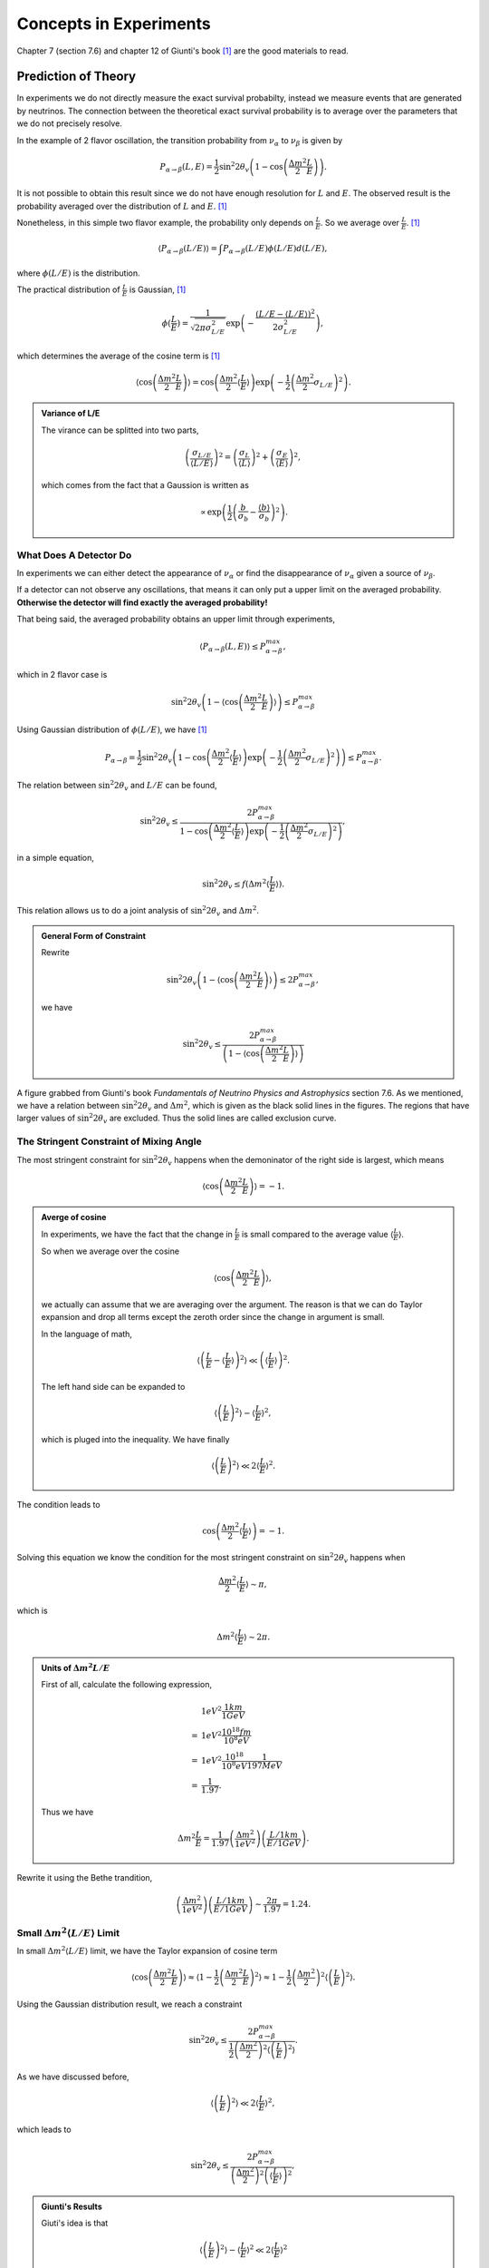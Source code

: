 Concepts in Experiments
===============================================


Chapter 7 (section 7.6) and chapter 12 of Giunti's book [1]_ are the good materials to read.

.. index:: Averaged Transition Probability

Prediction of Theory
----------------------

In experiments we do not directly measure the exact survival probabilty, instead we measure events that are generated by neutrinos. The connection between the theoretical exact survival probability is to average over the parameters that we do not precisely resolve.

In the example of 2 flavor oscillation, the transition probability from :math:`\nu_\alpha` to :math:`\nu_\beta` is given by

.. math::
   P_{\alpha\to\beta}(L,E) = \frac{1}{2}\sin^2 2\theta_v\left( 1 - \cos\left( \frac{\Delta m^2}{2}\frac{L}{E} \right) \right).

It is not possible to obtain this result since we do not have enough resolution for :math:`L` and :math:`E`. The observed result is the probability averaged over the distribution of :math:`L` and :math:`E`. [1]_

Nonetheless, in this simple two flavor example, the probability only depends on :math:`\frac{L}{E}`. So we average over :math:`\frac{L}{E}`. [1]_

.. math::
   \langle P_{\alpha\to\beta}(L/E) \rangle = \int P_{\alpha\to\beta}(L/E) \phi(L/E) d(L/E),

where :math:`\phi(L/E)` is the distribution.

The practical distribution of :math:`\frac{L}{E}` is Gaussian, [1]_

.. math::
   \phi(\frac{L}{E}) = \frac{1}{\sqrt{2\pi \sigma_{L/E}^2}} \exp\left( -\frac{(L/E - \langle L/E\rangle)^2}{2\sigma_{L/E}^2} \right),

which determines the average of the cosine term is [1]_

.. math::
   \langle \cos \left(\frac{\Delta m^2}{2} \frac{L}{E} \right)\rangle = \cos\left( \frac{\Delta m^2}{2} \langle \frac{L}{E} \rangle \right)\exp\left( -\frac{1}{2}\left( \frac{\Delta m^2}{2} \sigma_{L/E} \right)^2 \right).


.. admonition:: Variance of L/E
   :class: note

   The virance can be splitted into two parts,

   .. math::
      \left( \frac{\sigma_{L/E}}{\langle L/E\rangle} \right)^2 = \left( \frac{\sigma_L}{\langle L\rangle} \right)^2 + \left( \frac{\sigma_E}{\langle E\rangle} \right)^2,

   which comes from the fact that a Gaussion is written as

   .. math::
      \propto \exp\left( \frac{1}{2} \left( \frac{b}{\sigma_b} - \frac{\langle b\rangle}{\sigma_b} \right)^2 \right).


What Does A Detector Do
~~~~~~~~~~~~~~~~~~~~~~~~~~~~~~~~~~~~~~~~~~~~~~~~

In experiments we can either detect the appearance of :math:`\nu_\alpha` or find the disappearance of :math:`\nu_\alpha` given a source of :math:`\nu_\beta`.

If a detector can not observe any oscillations, that means it can only put a upper limit on the averaged probability. **Otherwise the detector will find exactly the averaged probability!**

That being said, the averaged probability obtains an upper limit through experiments,

.. math::
   \langle P_{\alpha\to\beta}(L,E) \rangle \leq P_{\alpha\to\beta}^{max},

which in 2 flavor case is

.. math::
   \sin^2 2\theta_v \left( 1- \langle \cos\left( \frac{\Delta m^2}{2} \frac{L}{E} \right) \rangle \right)   \leq P_{\alpha\to\beta}^{max}

Using Gaussian distribution of :math:`\phi(L/E)`, we have [1]_

.. math::
   P_{\alpha\to\beta} = \frac{1}{2} \sin^2 2\theta_v \left( 1 - \cos \left( \frac{\Delta m^2}{2} \langle \frac{L}{E}\rangle \right) \exp\left( -\frac{1}{2} \left( \frac{\Delta m^2}{2} \sigma_{L/E} \right)^2 \right) \right) \leq P_{\alpha\to\beta}^{max}.

The relation between :math:`\sin^2 2\theta_v` and :math:`L/E` can be found,

.. math::
   \sin^2 2\theta_v \leq \frac{2 P_{\alpha\to\beta}^{max} }{1 - \cos \left( \frac{\Delta m^2}{2} \langle \frac{L}{E}\rangle \right) \exp\left( -\frac{1}{2} \left( \frac{\Delta m^2}{2} \sigma_{L/E} \right)^2 \right) },

in a simple equation,

.. math::
   \sin^2 2\theta_v \leq f(\Delta m^2 \langle \frac{L}{E} \rangle ).


This relation allows us to do a joint analysis of :math:`\sin^2 2\theta_v` and :math:`\Delta m^2`.

.. admonition:: General Form of Constraint
   :class: note

   Rewrite

   .. math::
      \sin^2 2\theta_v \left( 1- \langle \cos\left( \frac{\Delta m^2}{2} \frac{L}{E} \right) \rangle \right)   \leq 2 P_{\alpha\to\beta}^{max},

   we have

   .. math::
      \sin^2 2\theta_v    \leq  \frac{ 2 P_{\alpha\to\beta}^{max} }{ \left( 1- \langle \cos\left( \frac{\Delta m^2}{2} \frac{L}{E} \right) \rangle \right) }





.. index:: Exclusion Curve

.. figure:: assets/experiments/sinSquare2thetaVSDeltamSquare.png
   :align: center

   A figure grabbed from Giunti's book *Fundamentals of Neutrino Physics and Astrophysics* section 7.6. As we mentioned, we have a relation between :math:`\sin^2 2\theta_v` and :math:`\Delta m^2`, which is given as the black solid lines in the figures. The regions that have larger values of :math:`\sin ^2 2\theta_v` are excluded. Thus the solid lines are called exclusion curve.


The Stringent Constraint of Mixing Angle
~~~~~~~~~~~~~~~~~~~~~~~~~~~~~~~~~~~~~~~~~~~~~~~~~~


The most stringent constraint for :math:`\sin^2 2\theta_v` happens when the demoninator of the right side is largest, which means

.. math::
   \langle \cos \left( \frac{\Delta m^2}{2} \frac{L}{E}  \right) \rangle = -1.


.. admonition:: Averge of cosine
   :class: note

   In experiments, we have the fact that the change in :math:`\frac{L}{E}` is small compared to the average value :math:`\langle\frac{L}{E}\rangle`.

   So when we average over the cosine

   .. math::
      \langle \cos \left( \frac{\Delta m^2}{2} \frac{L}{E}  \right) \rangle,

   we actually can assume that we are averaging over the argument. The reason is that we can do Taylor expansion and drop all terms except the zeroth order since the change in argument is small.

   In the language of math,

   .. math::
      \left\langle  \left( \frac{L}{E} - \left\langle \frac{L}{E} \right\rangle  \right)^2 \right\rangle \ll \left( \left\langle \frac{L}{E} \right\rangle  \right)^2.

   The left hand side can be expanded to

   .. math::
      \langle \left(\frac{L}{E} \right)^2 \rangle - \langle \frac{L}{E}\rangle^2,

   which is pluged into the inequality. We have finally

   .. math::
      \langle \left(\frac{L}{E} \right)^2 \rangle \ll 2\langle \frac{L}{E}\rangle^2.


The condition leads to

.. math::
   \cos\left( \frac{\Delta m^2}{2} \langle \frac{L}{E} \rangle \right) = -1.

Solving this equation we know the condition for the most stringent constraint on :math:`\sin^2 2\theta_v` happens when

.. math::
   \frac{\Delta m^2}{2} \langle \frac{L}{E} \rangle \sim \pi,

which is

.. math::
   \Delta m^2 \langle \frac{L}{E} \rangle \sim 2\pi.


.. admonition:: Units of :math:`\Delta m^2  L/E`
   :class: note

   First of all, calculate the following expression,

   .. math::
      &1 eV^2 \frac{1km}{1GeV} \\
      =& 1eV^2 \frac{10^{18}fm}{10^8 eV} \\
      =& 1eV^2 \frac{10^{18}}{10^8 eV} \frac{1}{197 MeV} \\
      =& \frac{1}{1.97}.

   Thus we have

   .. math::
      \Delta m^2   \frac{L}{E} = \frac{1}{1.97} \left( \frac{\Delta m^2}{1eV^2} \right) \left(  \frac{L/1km}{E/1GeV} \right).


Rewrite it using the Bethe trandition,

.. math::
   \left( \frac{\Delta m^2}{1eV^2} \right) \left(  \frac{L/1km}{E/1GeV} \right) \sim \frac{2\pi}{1.97} = 1.24.





Small :math:`\Delta m^2 \langle L/E \rangle` Limit
~~~~~~~~~~~~~~~~~~~~~~~~~~~~~~~~~~~~~~~~~~~~~~~~~~~~~~~~~~~~~~~~~~~~~~~~~~~


In small :math:`\Delta m^2 \langle L/E \rangle` limit, we have the Taylor expansion of cosine term

.. math::
   \langle \cos \left( \frac{\Delta m^2}{2} \frac{L}{E} \right)\rangle \approx \langle 1- \frac{1}{2}\left( \frac{\Delta m^2}{2} \frac{L}{E} \right)^2 \rangle  \approx 1 - \frac{1}{2} \left(\frac{\Delta m^2}{2} \right)^2 \langle \left( \frac{L}{E} \right)^2 \rangle.


Using the Gaussian distribution result, we reach a constraint

.. math::
   \sin^2 2\theta_v \leq \frac{2 P_{\alpha\to\beta}^{max} }{\frac{1}{2} \left( \frac{\Delta m^2}{2}  \right)^2 \langle \left(\frac{L}{E}\right)^2 \rangle}.

As we have discussed before,

.. math::
   \langle \left(\frac{L}{E} \right)^2 \rangle \ll 2\langle \frac{L}{E}\rangle^2,

which leads to

.. math::
   \sin^2 2\theta_v \leq \frac{2 P_{\alpha\to\beta}^{max} }{ \left( \frac{\Delta m^2}{2}  \right)^2  \left(\langle\frac{L}{E} \rangle\right)^2 },


.. admonition:: Giunti's Results
   :class: note

   Giuti's idea is that

   .. math::
      \langle \left(\frac{L}{E} \right)^2 \rangle - \langle \frac{L}{E}\rangle^2 \ll 2\langle \frac{L}{E}\rangle^2

   basically means

   .. math::
      \langle \left(\frac{L}{E} \right)^2 \rangle - \langle \frac{L}{E}\rangle^2 \sim 0,

   which leads to the result that

   .. math::
      \langle \left(\frac{L}{E} \right)^2 \rangle \sim \langle \frac{L}{E}\rangle^2.

   Then he has

   .. math::
      \sin^2 2\theta_v \leq \frac{2 P_{\alpha\to\beta}^{max} }{ \frac{1}{2} \left( \frac{\Delta m^2}{2} \right)^2  \left(\langle\frac{L}{E} \rangle\right)^2 }.





Large :math:`\Delta m^2 \langle L/E \rangle` Limit
~~~~~~~~~~~~~~~~~~~~~~~~~~~~~~~~~~~~~~~~~~~~~~~~~~~~~~~~~~~~~~~~~~~~~~~~~~~


In this limit, we have a flat line in the :math:`\sin^2 2\theta_v` vs :math:`\Delta m^2 \langle\frac{L}{E}\rangle` plot.

The reason is that the limit of :math:`\sin^2 2\theta_v` becomes

.. math::
   \sin^2 2\theta_v \leq 2  P_{\alpha\to\beta}^{max}.



.. admonition:: Reason for Flat Line
   :class: note

   The exponential part dominates and the denominator becomes 1 at large :math:`\Delta m^2 \langle L/E \rangle` value.



Sensitivity
---------------------------

.. admonition:: Sensitivity
   :class: note

   :math:`(\sin^2 2\theta_v)_s` and :math:`(\Delta m^2)_s` are better at small values because they means the "smallest" constraint we can obtain.

   .. figure:: assets/experiments/exclusionCurveSensitivity.png
      :align: center

      Sensitivities


For disappearance experiments:

* L :math:`\searrow` : :math:`(\sin^2 2\theta_v)_s` :math:`\searrow`, :math:`(\Delta m^2)_s` :math:`\nearrow`; (going up means sensitivity becomes worse; going down means sensitivity becomes better.)
* E :math:`\searrow` : :math:`(\sin^2 2\theta_v)_s` :math:`\searrow`, :math:`(\Delta m^2)_s` :math:`\searrow`.


We have very little control over the production energy of neutrinos though. To have a better sensitivity of mass difference (i.e., make the sensitivity values smaller), we need to have a bigger distance, which makes the sensitivity of mixing angles worse. But we can at the same time increase the flux of :math:`\nu_\alpha` and the mass of the detector to compensate this loss of sensitivity.



Review of Experiments
-------------------------


Through the analysis we know that the most important factors of experiments are

* Basiline :math:`L`;
* Source neutrino flux;
* Neutrino energy :math:`E`.


Reactor Experiments
~~~~~~~~~~~~~~~~~~~~~~~~~~~~~~~~~~~~~~~~~~~~

What we would like to see in the experiments is the disappearance of the reactor neutrinos. In nuclear fusion we have a lot of :math:`\bar\nu_e` which will oscillate to other flavors. If the detector is sensitive enough we would find out that the detected neutrinos are smaller than the expected neutrinos without oscillation.

The energy of the neutrinos is about 1.8MeV.


The first question is how many neutrinos can be detected. If neutrino energy is too high, cross section at detector will be large but neutrino flux per unit energy will be small. The best detection rate is at some certain energy.


.. figure:: assets/experiments/reactorDetection.png
   :align: center

   The best energy of detection. Figure 12.2 in Giunti's book.



.. admonition:: The Source Flux
   :class: note

   We can calculate the production of neutrinos by monitoring the power of the nuclear reactor.




.. figure:: assets/experiments/reactorExpBaseline.png
   :align: center

   The ratio of observed neutrino flux to expected neutrino flux compared in different experiments. The dotted line is the ratio when expected flux calculated from best fit results of :math:`\Delta m^2` and :math:`\sin^2 2\theta_v` extracted from solar neutrino experiments. These experiments more or less lie on the best fit result. Figure 12.3 of Giunti's book.




* :math:`L\sim 10 - 100 m` : short baseline experiment (SBL);
* CHOOZ and Palo Verde has baseline :math:`L\sim 1km` : long baseline experiment (LBL);
* KamLAND has baseline :math:`L\sim 200km` : Very long baseline experiment (VLBL).


To find the best result of mass squared difference :math:`\Delta m^2`, we need a long baseline like KamLAND.



.. admonition:: Background
   :class: note

   One of the background of neutrinos is the cosmic ray. The cosmic neutrino background is much smaller than the reactor neutrino flux.

   .. figure:: assets/experiments/atmosphericNeutrinos.png
      :align: center

      Production of neutrinos through cosmic rays. We need to shield the hardons. From `wikipedia <https://commons.wikimedia.org/wiki/File:Atmospheric_Collision.svg>`_.

   The background actually can be measured when the nuclear plants are turned off to supply fuel.






Review of Reactor Experiments
`````````````````````````````````````


Experiments can detect antielectron neutrinos through inverse neutron decay (inverse beta decay),

.. math::
   \bar\nu_e + p \to n + e^+ .


* Late 1970s to the 1990s, SBL experiments with detector mass of order :math:`10^2\mathrm{kg}` got null results, i.e., they didn't find the disappearance of the reactor neutrinos which is :math:`\bar\nu_e`. The reason is that they have short baseline. The result is :math:`\Delta m^2\sim 10^{-2}\mathrm{eV^2}`.
* LBL experiments gave us better exclusion curves.
  * **CHOOZ** : 5 tons of detector mass; 1115km and 998m from the two sources.
  * **Palo Verde** : 12 tons of detector mass; 890m, 890m and 750m from the three sources.
* **KamLAND**: mostly detects neutrinos from 53 reactors in Japan. 80% neutrinos from reactors at distance between 140km and 215km.  3000 tons of detector mass. Best fit results using KamLAND and solar neutrino is :math:`\Delta m^2 = 7.9^{+0.6}_{0.5}\times 10^{-5}\mathrm{eV^2}` and :math:`\tan^2\theta_v = 0.40^{+0.10}_{-0.07}`, which corresponds to :math:`\sin^2 2\theta_v \sim 0.82`.







.. figure:: assets/experiments/sblResults.png
   :align: center

   SBL results from Giunti's book (figure 12.5). These experiments showed exclusion curves that extend to :math:`\Delta m^2\sim 10^{-2}\mathrm{eV^2}`.


.. figure:: assets/experiments/choozResult.png
   :align: center

   CHOOZ result from Giunt's book (figure 12.6).


.. figure:: assets/experiments/paloVerdeResult.png
   :align: center

   Palo Verde result from Giunt's book (figure 12.7).


.. figure:: assets/experiments/kamLANDOsc.png
   :align: center

   KamLAND detected the oscillation. To calculate the expected flux, the experiment used :math:`L_0 = 180 \mathrm {km}`. The best fit is :math:`\Delta m^2 7.9^{+0.6}_{-0.5} times 10^{-5}\mathrm{eV^2}`.  From Giunti figure 12.9.

.. figure:: assets/experiments/kamLANDResults.png
   :align: center

   KamLAND result from  Giunt's book (figure 12.10). The left figure is the result of KamLAND while the result is the joint analysis of KamLAND and solar neutrino using 2 neutrino oscillation.



Accelerator Experiments
~~~~~~~~~~~~~~~~~~~~~~~~~~~~~~~~~~~~~~~~~~~~



* WB : wide band = wide energy spectrum;
* NB : narrow band = narrow energy spectrum;
* OA : off-axis to obtain almost monochromatic beam.






Low Energy Neutrino Detection
--------------------------------------


1. [KATRIN](https://www.katrin.kit.edu/)
2. Project 8
3. PROLEMY




Refs & Notes
-----------------------


.. [1] Giunti, C., & Kim, C. W. (2007). Fundamentals of Neutrino Physics and Astrophysics. Oxford University Press. doi:10.1093/acprof:oso/9780198508717.001.0001

